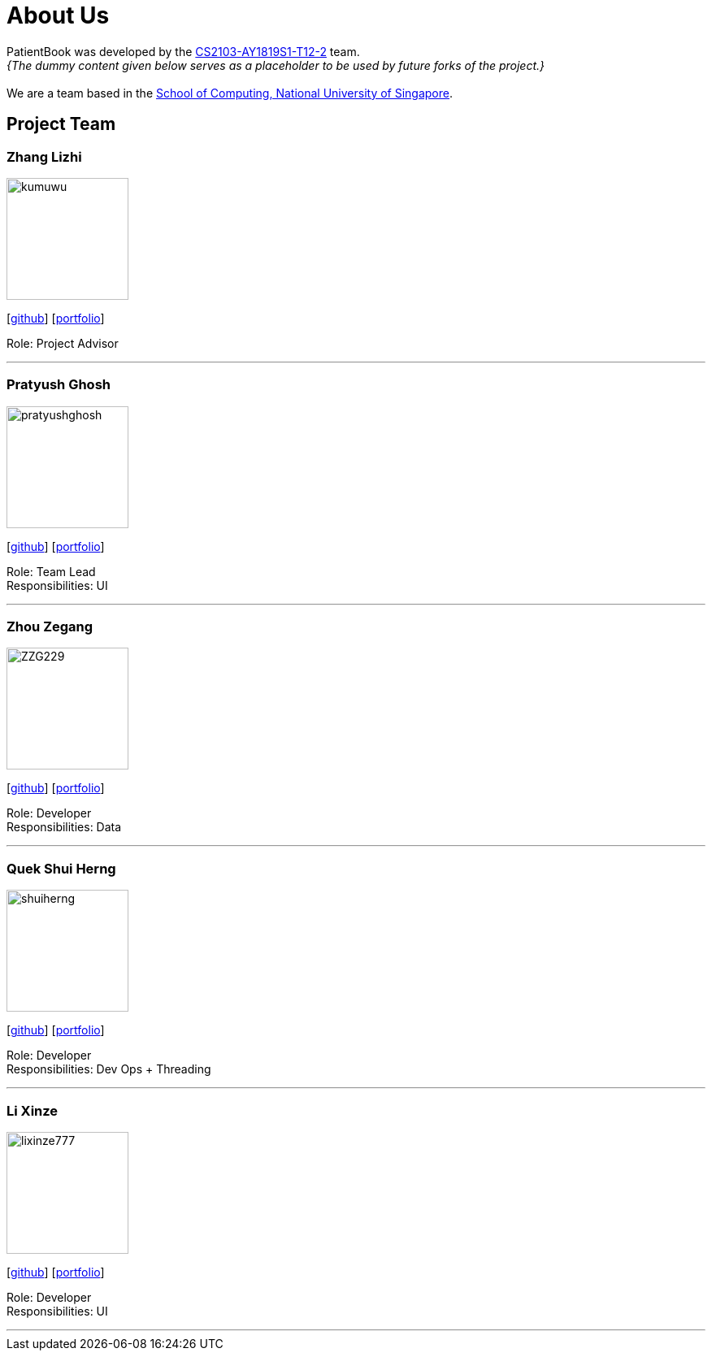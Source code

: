 = About Us
:site-section: AboutUs
:relfileprefix: team/
:imagesDir: images
:stylesDir: stylesheets

PatientBook was developed by the https://github.com/CS2103-AY1819S1-T12-2.html[CS2103-AY1819S1-T12-2] team. +
_{The dummy content given below serves as a placeholder to be used by future forks of the project.}_ +
{empty} +
We are a team based in the http://www.comp.nus.edu.sg[School of Computing, National University of Singapore].

== Project Team

=== Zhang Lizhi
image::kumuwu.png[width="150", align="left"]
{empty}[https://github.com/kumuwu[github]] [<<zhanglizhi#, portfolio>>]

Role: Project Advisor

'''

=== Pratyush Ghosh
image::pratyushghosh.png[width="150", align="left"]
{empty}[http://github.com/pratyushghosh[github]] [<<Pratyushghosh#, portfolio>>]

Role: Team Lead +
Responsibilities: UI

'''

=== Zhou Zegang
image::ZZG229.png[width="150", align="left"]
{empty}[http://github.com/ZZG229[github]] [<<zhouzegang#, portfolio>>]

Role: Developer +
Responsibilities: Data

'''

=== Quek Shui Herng
image::shuiherng.png[width="150", align="left"]
{empty}[http://github.com/shuiherng[github]] [<<quekshuiherng#, portfolio>>]

Role: Developer +
Responsibilities: Dev Ops + Threading

'''

=== Li Xinze
image::lixinze777.png[width="150", align="left"]
{empty}[http://github.com/lixinze777[github]] [<<johndoe#, portfolio>>]

Role: Developer +
Responsibilities: UI

'''
